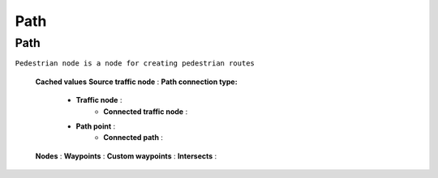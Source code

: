 Path
=====

.. _path:

Path
----------------

``Pedestrian node is a node for creating pedestrian routes``

	.. image:: images/road/PathCachedValues.png

	.. image:: images/road/PathVisualSettings.png
	.. image:: images/road/PathSettingsWindow1.png
	
	**Cached values**
	**Source traffic node** :
	**Path connection type:**
		* **Traffic node** :
			* **Connected traffic node** :
		* **Path point** :
			* **Connected path** :
	**Nodes** :
	**Waypoints** :
	**Custom waypoints** :
	**Intersects** :
	
.. image:: images/road/PathSettings.png
	
	**Settings**
	**Path length**
	**Path curve type:**
		* **Straight line**
		* **Bezier cube**
		* **Bezier quad**
	**Path road type:**
		* **Straight road**
		* **Turn road**
	**Traffic type:**
		* **Default**
		* **Tram**
		* **Traffic public**
	**Priority** :
	**Waypoints count per curve** :
	**Path speed limit** :
	**Connected lane index** :
	**Hightlight normalized length** :
	**Reversed connection side** :
	
	**Visual Settings**
	**Show info on select** :
	**Show info waypoints** :
	**Lock Y axis** :
	**Show intersected points** :
	**Show handles** :
	**Show edit buttons** :
	**Hightlight color** :
	**Show Y position** :
	
	**Buttons:**
		**Open path settings** :
		**Open attach window** :
		**Create path** :
		**Add custom light** :
		**Reset speed limit** :
	
